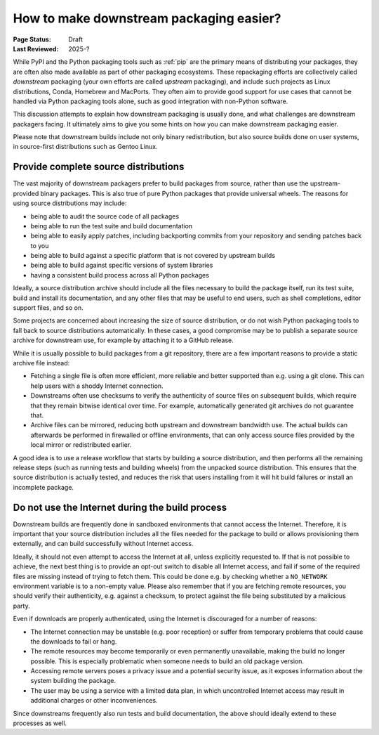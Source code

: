 .. _downstream-packaging:

========================================
How to make downstream packaging easier?
========================================

:Page Status: Draft
:Last Reviewed: 2025-?

While PyPI and the Python packaging tools such as :ref:`pip` are the primary
means of distributing your packages, they are often also made available as part
of other packaging ecosystems. These repackaging efforts are collectively called
*downstream* packaging (your own efforts are called *upstream* packaging),
and include such projects as Linux distributions, Conda, Homebrew and MacPorts.
They often aim to provide good support for use cases that cannot be handled
via Python packaging tools alone, such as good integration with non-Python
software.

This discussion attempts to explain how downstream packaging is usually done,
and what challenges are downstream packagers facing. It ultimately aims to give
you some hints on how you can make downstream packaging easier.

Please note that downstream builds include not only binary redistribution,
but also source builds done on user systems, in source-first distributions
such as Gentoo Linux.


.. _Provide complete source distributions:

Provide complete source distributions
-------------------------------------
The vast majority of downstream packagers prefer to build packages from source,
rather than use the upstream-provided binary packages. This is also true
of pure Python packages that provide universal wheels. The reasons for using
source distributions may include:

- being able to audit the source code of all packages

- being able to run the test suite and build documentation

- being able to easily apply patches, including backporting commits from your
  repository and sending patches back to you

- being able to build against a specific platform that is not covered
  by upstream builds

- being able to build against specific versions of system libraries

- having a consistent build process across all Python packages

Ideally, a source distribution archive should include all the files necessary
to build the package itself, run its test suite, build and install its
documentation, and any other files that may be useful to end users, such
as shell completions, editor support files, and so on.

Some projects are concerned about increasing the size of source distribution,
or do not wish Python packaging tools to fall back to source distributions
automatically.  In these cases, a good compromise may be to publish a separate
source archive for downstream use, for example by attaching it to a GitHub
release.

While it is usually possible to build packages from a git repository, there are
a few important reasons to provide a static archive file instead:

- Fetching a single file is often more efficient, more reliable and better
  supported than e.g. using a git clone. This can help users with a shoddy
  Internet connection.

- Downstreams often use checksums to verify the authenticity of source files
  on subsequent builds, which require that they remain bitwise identical over
  time. For example, automatically generated git archives do not guarantee
  that.

- Archive files can be mirrored, reducing both upstream and downstream
  bandwidth use. The actual builds can afterwards be performed in firewalled
  or offline environments, that can only access source files provided
  by the local mirror or redistributed earlier.

A good idea is to use a release workflow that starts by building a source
distribution, and then performs all the remaining release steps (such as
running tests and building wheels) from the unpacked source distribution. This
ensures that the source distribution is actually tested, and reduces the risk
that users installing from it will hit build failures or install an incomplete
package.


.. _Do not use the Internet during the build process:

Do not use the Internet during the build process
------------------------------------------------
Downstream builds are frequently done in sandboxed environments that cannot
access the Internet. Therefore, it is important that your source distribution
includes all the files needed for the package to build or allows provisioning
them externally, and can build successfully without Internet access.

Ideally, it should not even attempt to access the Internet at all, unless
explicitly requested to. If that is not possible to achieve, the next best
thing is to provide an opt-out switch to disable all Internet access, and fail
if some of the required files are missing instead of trying to fetch them. This
could be done e.g. by checking whether a ``NO_NETWORK`` environment variable is
to a non-empty value. Please also remember that if you are fetching remote
resources, you should verify their authenticity, e.g.  against a checksum, to
protect against the file being substituted by a malicious party.

Even if downloads are properly authenticated, using the Internet is discouraged
for a number of reasons:

- The Internet connection may be unstable (e.g. poor reception) or suffer from
  temporary problems that could cause the downloads to fail or hang.

- The remote resources may become temporarily or even permanently unavailable,
  making the build no longer possible. This is especially problematic when
  someone needs to build an old package version.

- Accessing remote servers poses a privacy issue and a potential security issue,
  as it exposes information about the system building the package.

- The user may be using a service with a limited data plan, in which
  uncontrolled Internet access may result in additional charges or other
  inconveniences.

Since downstreams frequently also run tests and build documentation, the above
should ideally extend to these processes as well.
